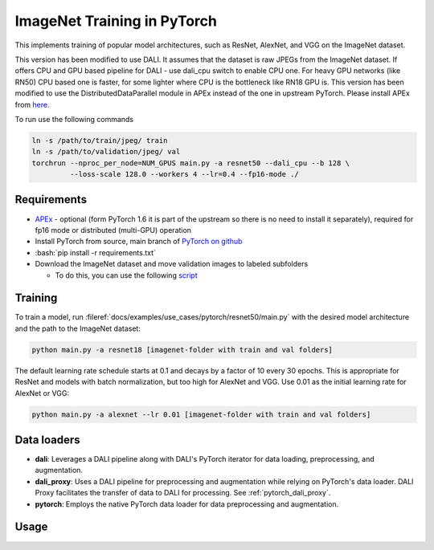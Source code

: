 ImageNet Training in PyTorch
============================

This implements training of popular model architectures, such as ResNet, AlexNet, and VGG on the ImageNet dataset.

This version has been modified to use DALI. It assumes that the dataset is raw JPEGs from the ImageNet dataset.
If offers CPU and GPU based pipeline for DALI - use dali_cpu switch to enable CPU one. For heavy GPU networks (like RN50) CPU based one is faster, for some lighter where CPU is the bottleneck like RN18 GPU is.
This version has been modified to use the DistributedDataParallel module in APEx instead of the one in upstream PyTorch. Please install APEx from `here <https://www.github.com/nvidia/apex>`_.

To run use the following commands

.. code-block:: bash

   ln -s /path/to/train/jpeg/ train
   ln -s /path/to/validation/jpeg/ val
   torchrun --nproc_per_node=NUM_GPUS main.py -a resnet50 --dali_cpu --b 128 \
            --loss-scale 128.0 --workers 4 --lr=0.4 --fp16-mode ./

Requirements
------------

.. role:: bash(code)
   :language: bash

- `APEx <https://www.github.com/nvidia/apex>`_ - optional (form PyTorch 1.6 it is part of the upstream so there is no need to install it separately), required for fp16 mode or distributed (multi-GPU) operation
- Install PyTorch from source, main branch of `PyTorch on github <https://www.github.com/pytorch/pytorch>`_
- :bash:`pip install -r requirements.txt`
- Download the ImageNet dataset and move validation images to labeled subfolders

  - To do this, you can use the following `script <https://raw.githubusercontent.com/soumith/imagenetloader.torch/master/valprep.sh>`_

Training
--------

To train a model, run :fileref:`docs/examples/use_cases/pytorch/resnet50/main.py` with the desired model architecture and the path to the ImageNet dataset:

.. code-block:: bash

   python main.py -a resnet18 [imagenet-folder with train and val folders]

The default learning rate schedule starts at 0.1 and decays by a factor of 10 every 30 epochs. This is appropriate for ResNet and models with batch normalization, but too high for AlexNet and VGG. Use 0.01 as the initial learning rate for AlexNet or VGG:

.. code-block:: bash

   python main.py -a alexnet --lr 0.01 [imagenet-folder with train and val folders]

Data loaders
------------

- **dali**:
  Leverages a DALI pipeline along with DALI's PyTorch iterator for data loading, preprocessing, and augmentation.

- **dali_proxy**:
  Uses a DALI pipeline for preprocessing and augmentation while relying on PyTorch's data loader. DALI Proxy facilitates the transfer of data to DALI for processing.
  See :ref:`pytorch_dali_proxy`.

- **pytorch**:
  Employs the native PyTorch data loader for data preprocessing and augmentation.

Usage
-----

.. code-block:: bash
   main.py [-h] [--arch ARCH] [-j N] [--epochs N] [--start-epoch N] [-b N] [--lr LR] [--momentum M] [--weight-decay W] [--print-freq N] [--resume PATH]
                  [-e] [--pretrained] [--dali_cpu] [--data_loader {pytorch,dali,dali_proxy}] [--prof PROF] [--deterministic] [--fp16-mode]
                  [--loss-scale LOSS_SCALE] [--channels-last CHANNELS_LAST] [-t]
                  [DIR ...]

  PyTorch ImageNet Training

  positional arguments:
    DIR                   path(s) to dataset (if one path is provided, it is assumed to have subdirectories named "train" and "val"; alternatively, train and val paths can
                          be specified directly by providing both paths as arguments)

  options:
    -h, --help            show this help message and exit
    --arch ARCH, -a ARCH  model architecture: alexnet | convnext_base | convnext_large | convnext_small | convnext_tiny | densenet121 | densenet161 | densenet169 |
                          densenet201 | efficientnet_b0 | efficientnet_b1 | efficientnet_b2 | efficientnet_b3 | efficientnet_b4 | efficientnet_b5 | efficientnet_b6 |
                          efficientnet_b7 | efficientnet_v2_l | efficientnet_v2_m | efficientnet_v2_s | get_model | get_model_builder | get_model_weights | get_weight |
                          googlenet | inception_v3 | list_models | maxvit_t | mnasnet0_5 | mnasnet0_75 | mnasnet1_0 | mnasnet1_3 | mobilenet_v2 | mobilenet_v3_large |
                          mobilenet_v3_small | regnet_x_16gf | regnet_x_1_6gf | regnet_x_32gf | regnet_x_3_2gf | regnet_x_400mf | regnet_x_800mf | regnet_x_8gf |
                          regnet_y_128gf | regnet_y_16gf | regnet_y_1_6gf | regnet_y_32gf | regnet_y_3_2gf | regnet_y_400mf | regnet_y_800mf | regnet_y_8gf | resnet101 |
                          resnet152 | resnet18 | resnet34 | resnet50 | resnext101_32x8d | resnext101_64x4d | resnext50_32x4d | shufflenet_v2_x0_5 | shufflenet_v2_x1_0 |
                          shufflenet_v2_x1_5 | shufflenet_v2_x2_0 | squeezenet1_0 | squeezenet1_1 | swin_b | swin_s | swin_t | swin_v2_b | swin_v2_s | swin_v2_t | vgg11 |
                          vgg11_bn | vgg13 | vgg13_bn | vgg16 | vgg16_bn | vgg19 | vgg19_bn | vit_b_16 | vit_b_32 | vit_h_14 | vit_l_16 | vit_l_32 | wide_resnet101_2 |
                          wide_resnet50_2 (default: resnet18)
    -j N, --workers N     number of data loading workers (default: 4)
    --epochs N            number of total epochs to run
    --start-epoch N       manual epoch number (useful on restarts)
    -b N, --batch-size N  mini-batch size per process (default: 256)
    --lr LR, --learning-rate LR
                          Initial learning rate. Will be scaled by <global batch size>/256: args.lr = args.lr*float(args.batch_size*args.world_size)/256. A warmup schedule
                          will also be applied over the first 5 epochs.
    --momentum M          momentum
    --weight-decay W, --wd W
                          weight decay (default: 1e-4)
    --print-freq N, -p N  print frequency (default: 10)
    --resume PATH         path to latest checkpoint (default: none)
    -e, --evaluate        evaluate model on validation set
    --pretrained          use pre-trained model
    --dali_cpu            Runs CPU based version of DALI pipeline.
    --data_loader {pytorch,dali,dali_proxy}
                          Select data loader: "pytorch" for native PyTorch data loader, "dali" for DALI data loader, or "dali_proxy" for PyTorch dataloader with DALI proxy
                          preprocessing.
    --prof PROF           Only run 10 iterations for profiling.
    --deterministic       Enable deterministic behavior for reproducibility
    --fp16-mode           Enable half precision mode.
    --loss-scale LOSS_SCALE
                          Scaling factor for loss to prevent underflow in FP16 mode.
    --channels-last CHANNELS_LAST
                          Use channels last memory format for tensors.
    -t, --test            Launch test mode with preset arguments
